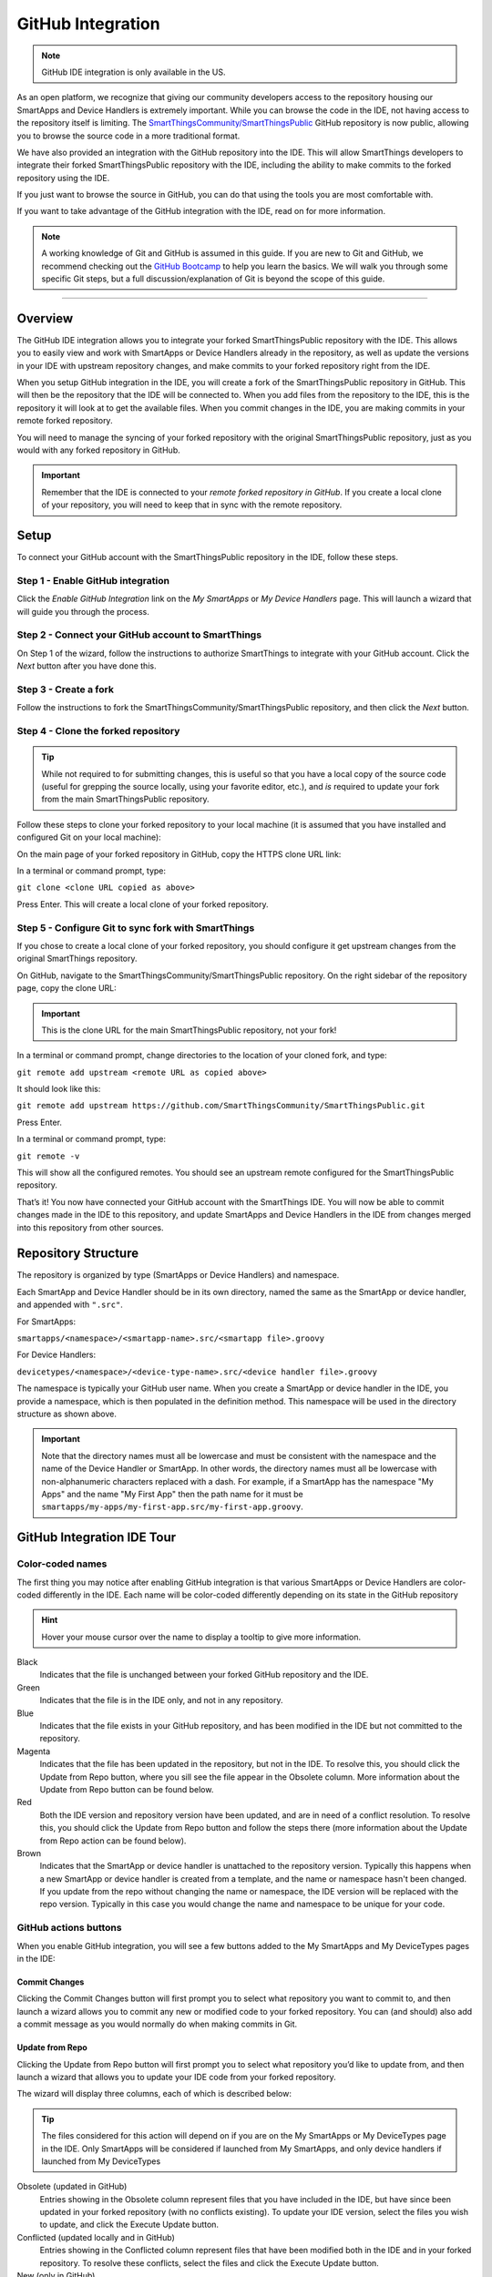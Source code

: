 .. _github_integration:

GitHub Integration
==================

.. note::

    GitHub IDE integration is only available in the US.

As an open platform, we recognize that giving our community developers access to the repository housing our SmartApps and Device Handlers is extremely important.
While you can browse the code in the IDE, not having access to the repository itself is limiting.
The `SmartThingsCommunity/SmartThingsPublic <https://github.com/SmartThingsCommunity/SmartThingsPublic>`__ GitHub repository is now public, allowing you to browse the source code in a more traditional format.

We have also provided an integration with the GitHub repository into the IDE.
This will allow SmartThings developers to integrate their forked SmartThingsPublic repository with the IDE, including the ability to make commits to the forked repository using the IDE.

If you just want to browse the source in GitHub, you can do that using the tools you are most comfortable with.

If you want to take advantage of the GitHub integration with the IDE, read on for more information.

.. note::

    A working knowledge of Git and GitHub is assumed in this guide. If you are new to Git and GitHub, we recommend checking out the `GitHub Bootcamp <https://help.github.com/categories/bootcamp/>`__ to help you learn the basics. We will walk you through some specific Git steps, but a full discussion/explanation of Git is beyond the scope of this guide.

----

Overview
--------

The GitHub IDE integration allows you to integrate your forked SmartThingsPublic repository with the IDE.
This allows you to easily view and work with SmartApps or Device Handlers already in the repository, as well as update the versions in your IDE with upstream repository changes, and make commits to your forked repository right from the IDE.

When you setup GitHub integration in the IDE, you will create a fork of the SmartThingsPublic repository in GitHub.
This will then be the repository that the IDE will be connected to.
When you add files from the repository to the IDE, this is the repository it will look at to get the available files.
When you commit changes in the IDE, you are making commits in your remote forked repository.

You will need to manage the syncing of your forked repository with the original SmartThingsPublic repository, just as you would with any forked repository in GitHub.

.. important::

    Remember that the IDE is connected to your *remote forked repository in GitHub*. If you create a local clone of your repository, you will need to keep that in sync with the remote repository.

.. _github_setup:

Setup
-----

To connect your GitHub account with the SmartThingsPublic repository in the IDE, follow these steps.

Step 1 - Enable GitHub integration
^^^^^^^^^^^^^^^^^^^^^^^^^^^^^^^^^^

Click the *Enable GitHub Integration* link on the *My SmartApps* or *My Device Handlers* page.
This will launch a wizard that will guide you through the process.

.. image:: ../img/github-int/github-int-enable.png

Step 2 - Connect your GitHub account to SmartThings
^^^^^^^^^^^^^^^^^^^^^^^^^^^^^^^^^^^^^^^^^^^^^^^^^^^

On Step 1 of the wizard, follow the instructions to authorize SmartThings to integrate with your GitHub account.
Click the *Next* button after you have done this.

.. image:: ../img/github-int/github-setup-step-1.png

.. _setup_create_fork:

Step 3 - Create a fork
^^^^^^^^^^^^^^^^^^^^^^

Follow the instructions to fork the SmartThingsCommunity/SmartThingsPublic repository, and then click the *Next* button.

.. image:: ../img/github-int/github-setup-step-2.png

.. _setup_clone_fork:

Step 4 - Clone the forked repository
^^^^^^^^^^^^^^^^^^^^^^^^^^^^^^^^^^^^

.. tip::

    While not required to for submitting changes, this is useful so that you have a local copy of the source code (useful for grepping the source locally, using your favorite editor, etc.), and *is* required to update your fork from the main SmartThingsPublic repository.

Follow these steps to clone your forked repository to your local machine (it is assumed that you have installed and configured Git on your local machine):

On the main page of your forked repository in GitHub, copy the HTTPS clone URL link:

.. image:: ../img/github-int/github-clone-forked-repo.png

In a terminal or command prompt, type:

``git clone <clone URL copied as above>``

Press Enter. This will create a local clone of your forked repository.

.. _setup_sync_fork:

Step 5 - Configure Git to sync fork with SmartThings
^^^^^^^^^^^^^^^^^^^^^^^^^^^^^^^^^^^^^^^^^^^^^^^^^^^^

If you chose to create a local clone of your forked repository, you should configure it get upstream changes from the original SmartThings repository.

On GitHub, navigate to the SmartThingsCommunity/SmartThingsPublic repository.
On the right sidebar of the repository page, copy the clone URL:

.. important::

    This is the clone URL for the main SmartThingsPublic repository, not your fork!

.. image:: ../img/github-int/github-clone-forked-repo.png

In a terminal or command prompt, change directories to the location of your cloned fork, and type:

``git remote add upstream <remote URL as copied above>``

It should look like this:

``git remote add upstream https://github.com/SmartThingsCommunity/SmartThingsPublic.git``

Press Enter.

In a terminal or command prompt, type:

``git remote -v``

This will show all the configured remotes.
You should see an upstream remote configured for the SmartThingsPublic repository.

That’s it! You now have connected your GitHub account with the SmartThings IDE.
You will now be able to commit changes made in the IDE to this repository, and update SmartApps and Device Handlers in the IDE from changes merged into this repository from other sources.

.. _github_repo_structure:

Repository Structure
--------------------

The repository is organized by type (SmartApps or Device Handlers) and namespace.

Each SmartApp and Device Handler should be in its own directory, named the same as the SmartApp or device handler, and appended with ``".src"``.

For SmartApps:

``smartapps/<namespace>/<smartapp-name>.src/<smartapp file>.groovy``

For Device Handlers:

``devicetypes/<namespace>/<device-type-name>.src/<device handler file>.groovy``

The namespace is typically your GitHub user name.
When you create a SmartApp or device handler in the IDE, you provide a namespace, which is then populated in the definition method.
This namespace will be used in the directory structure as shown above.

.. important::

    Note that the directory names must all be lowercase and must be consistent with the namespace and the name of the Device Handler or SmartApp. In other words, the directory names must all be lowercase with non-alphanumeric characters replaced with a dash. For example, if a SmartApp has the namespace "My Apps" and the name "My First App" then the path name for it must be ``smartapps/my-apps/my-first-app.src/my-first-app.groovy``.

.. _github_ide_tour:

GitHub Integration IDE Tour
---------------------------

Color-coded names
^^^^^^^^^^^^^^^^^

The first thing you may notice after enabling GitHub integration is that various SmartApps or Device Handlers are color-coded differently in the IDE.
Each name will be color-coded differently depending on its state in the GitHub repository

.. hint::

    Hover your mouse cursor over the name to display a tooltip to give more information.

.. role:: red
.. role:: green
.. role:: blue
.. role:: magenta
.. role:: brown

Black
    Indicates that the file is unchanged between your forked GitHub repository and the IDE.

:green:`Green`
    Indicates that the file is in the IDE only, and not in any repository.

:blue:`Blue`
    Indicates that the file exists in your GitHub repository, and has been modified in the IDE but not committed to the repository.

:magenta:`Magenta`
    Indicates that the file has been updated in the repository, but not in the IDE. To resolve this, you should click the Update from Repo button, where you sill see the file appear in the Obsolete column. More information about the Update from Repo button can be found below.

:red:`Red`
    Both the IDE version and repository version have been updated, and are in need of a conflict resolution. To resolve this, you should click the Update from Repo button and follow the steps there (more information about the Update from Repo action can be found below).

:brown:`Brown`
    Indicates that the SmartApp or device handler is unattached to the repository version. Typically this happens when a new SmartApp or device handler is created from a template, and the name or namespace hasn't been changed. If you update from the repo without changing the name or namespace, the IDE version will be replaced with the repo version. Typically in this case you would change the name and namespace to be unique for your code.

GitHub actions buttons
^^^^^^^^^^^^^^^^^^^^^^

When you enable GitHub integration, you will see a few buttons added to the My SmartApps and My DeviceTypes pages in the IDE:

.. image:: ../img/github-int/github-ide-buttons.png

Commit Changes
''''''''''''''

Clicking the Commit Changes button will first prompt you to select what repository you want to commit to, and then launch a wizard allows you to commit any new or modified code to your forked repository. You can (and should) also add a commit message as you would normally do when making commits in Git.

Update from Repo
''''''''''''''''

Clicking the Update from Repo button will first prompt you to select what repository you’d like to update from, and then launch a wizard that allows you to update your IDE code from your forked repository.

The wizard will display three columns, each of which is described below:

.. tip::

    The files considered for this action will depend on if you are on the My SmartApps or My DeviceTypes page in the IDE. Only SmartApps will be considered if launched from My SmartApps, and only device handlers if launched from My DeviceTypes

Obsolete (updated in GitHub)
    Entries showing in the Obsolete column represent files that you have included in the IDE, but have since been updated in your forked repository (with no conflicts existing). To update your IDE version, select the files you wish to update, and click the Execute Update button.

Conflicted (updated locally and in GitHub)
    Entries showing in the Conflicted column represent files that have been modified both in the IDE and in your forked repository. To resolve these conflicts, select the files and click the Execute Update button.

New (only in GitHub)
    Entries showing in the New column are any files found in your forked repository that are not currently in the IDE. To bring these files into your IDE, select the files and click the Execute Update button.


.. note::

    When updating from the repo, you also have the ability to publish any updates (either for yourself or all) by checking the Publish check box.

Settings
''''''''

This is where you can find information about the repository and branch integrated with the IDE, as well as actions to update, remove, or add new repositories.

.. _github_how_to:

How-To
------

Add files from repository to the IDE
^^^^^^^^^^^^^^^^^^^^^^^^^^^^^^^^^^^^

To add files from your forked SmartThingsPublic repository into the IDE, follow these steps:

**Step 1 - Navigate to the *My SmartApps* or *My device handlers* page in the IDE**

The files available to add to the IDE vary depending upon the context. If you want to add SmartApps to your IDE, navigate to the *My SmartApps* page. If you want to add device handlers, navigate to the *My device handlers*.

**Step 2 - Update from Repo**

Click the *Update from Repo* button (above the list of SmartApps or device handlers), and select the repo you want to update from.

In the resulting wizard, select the files you want to add to the IDE in the *New (only in GitHub)* column.

.. image:: ../img/github-int/github-add-new-files.png

Click the *Execute Update* button in the wizard.

The IDE will now have the files you selected.

.. _how_to_get_st_latest:

Get Latest Code from SmartThingsPublic Repository
^^^^^^^^^^^^^^^^^^^^^^^^^^^^^^^^^^^^^^^^^^^^^^^^^

.. note::

    To get the latest code from the SmartThingsPublic repository, you need to have cloned your forked repository and configured it to fetch changes from the main (upstream) SmartThingsPublic repository.

    See :ref:`setup_clone_fork` and :ref:`setup_sync_fork` in the :ref:`github_setup` section for more information.

To get the latest code from the SmartThingsPublic repository, follow these steps:

**Step 1 - Fetch upstream changes**

Open a terminal or command prompt and change directory to the root of your forked repository.

Type ``git fetch upstream`` and press Enter. This will fetch the branches and their commits from the SmartThingsPublic repository.

**Step 2 - Checkout your local master branch**

Type ``git checkout master`` and press Enter.

**Step 3 - Merge the changes from upstream/master to your local master branch**

Type ``git merge upstream/master`` and press Enter. This will bring your fork’s local master branch up to date with the changes in the SmartThingsPublic master branch.

**Step 4 - Push changes to your remote fork**

Now that we have our local repository updated synced with the latest SmartThingsPublic repository, we need to push those changes to our remote fork. Remember, this is where the IDE looks for changes (not your local clone!).

Type ``git push origin master`` and press Enter. This will push all commits in your local repository on the master branch, to the remote (origin) master branch.

**Step 5 - Update the IDE version**

Now, to update the IDE versions with your updated forked repository, click the *Update from Repo* button on the *My SmartApps* or *My device handlers* page, and select the repo you want to update from.

In the resulting wizard, check the box next to any of the files you want to update in the IDE, and click the *Execute Update* button.

The files you chose to update are now updated in the IDE.

Commit Changes in the IDE
^^^^^^^^^^^^^^^^^^^^^^^^^

To commit changes to a SmartApp or device handler, whether it is a new file or already exists in the repository, Click on the *Commit Changes* button on the *My SmartApps* or *My device handlers* and select the repository you want to commit to.

In the resulting wizard, check the box next to the file you want to commit, add a commit message, and press the *Commit Changes* button.

This will make a commit in your fork.

.. _how_to_sync_clone:

Keep Your Cloned Repo in Sync with Origin
^^^^^^^^^^^^^^^^^^^^^^^^^^^^^^^^^^^^^^^^^

If you cloned your forked repository to your local machine, you will want to keep it in sync with your remote forked repository in GitHub.

When you make commits in the IDE, you are making a commit and pushing those changes to your forked repository. To sync your cloned repository with the remote forked repository, follow these steps:

**Step 1 - Fetch origin changes**

Open a terminal or command prompt and change directory to the root of your forked repository.

Type ``git fetch origin`` and press Enter. This will fetch the branches and their commits from your forked SmartThingsPublic repository.

**Step 2 - Checkout your local branch**

Type ``git checkout master`` (substitute ``master`` for a different branch, if you choose) and press Enter.

**Step 3 - Merge the changes from origin/master to your local branch**

Type ``git merge origin/master`` (substitute ``master`` for a different branch, if you want to merge from a different branch) and press Enter. This will bring your cloned repository's local  branch up to date with the changes in your forked SmartThingsPublic branch.

.. _github_best_practices:

Best Practices
--------------

Sync with upstream repository frequently
^^^^^^^^^^^^^^^^^^^^^^^^^^^^^^^^^^^^^^^^

If you have cloned your forked repository locally, you should merge changes from the upstream SmartThingsPublic repository frequently.
This will help prevent your fork from becoming out-of-date with the SmartThingsPublic repository, and minimize the potential for difficult merging of conflicts.

See :ref:`how_to_get_st_latest` for instructions on syncing from the upstream SmartThingsPublic repository.

.. _github_faq:

FAQ
---

I don’t want to grant SmartThings access to my GitHub account. Is there a way around this?
    Integrating the GitHub repositories with the IDE requires that you grant SmartThings read and write access to your GitHub repositories. If you would rather not grant SmartThings this level of access to your GitHub account, we recommend that you create a new GitHub user to use for SmartThings development. That will allow you to keep your primary GitHub account separate from the SmartThings account.

Do I have to use the GitHub integration?
    No. The GitHub integration is optional.

Does this change the process for submitting SmartApps or device handlers to SmartThings ?
    The process for submitting a publication request is essentially the same. The result is slightly different, in that the requests themselves become pull requests in the main SmartThingsPublic repository. This is similar to how it was working previously, but now the pull requests will be visible in the repository since the repository is public.

Can I just a make a pull request to the SmartThingsPublic repository, without using the GitHub IDE Integration?
    If you make a pull request to the SmartThingsPublic repository, but have not enabled GitHub integration in the IDE, your pull request will not be reviewed or merged in to the SmartThingsPublic repository. Enabling GitHub integration is what allows us to connect your GitHub account with your SmartThings account. If you have enabled the GitHub integration, and then would rather make a pull request to the SmartThingsPublic repository (using the GitHub account you enabled in the IDE) instead of publishing through the IDE, you can. We think it's more efficient to use the tools in the IDE, but nothing prevents you from making a pull request directly in this case.

Where can I find more information about working with Git?
    See the :ref:`github_integration_help` section.

I made a commit to my local GitHub fork (not using the IDE), but don’t see it when I try to Update from Repo in the IDE.
    Did you push your changes to your forked GitHub repository and branch associated with the IDE? Only changes pushed to your forked repository are visible to the IDE - committing changes to your local repository only, without pushing them to the repository and branch associated with the IDE, will not be visible.

I made a commit through the IDE, but I don’t see it in my cloned forked repository.
    Did you merge the latest changes into your local repository? Remember, when you make a commit in the IDE, you are making a commit to your forked version of the SmartThingsPublic repository. If you cloned the repository locally, you need to sync your local repository with the remote repository. See :ref:`how_to_sync_clone` for more information.

I think I found a bug. How do I report it?
    First, check out the :ref:`github_integration_help` section below to see if any of the links may answer your questions. If you're confident you've found a bug, and it’s not already discussed on the community forums, email support@smartthings.com. For the fastest response, be sure to include your SmartThings user name, your GitHub account name, and specific steps that caused the issue.

.. _github_integration_help:

Getting Help
------------

Here are some links for getting help working with Git and GitHub:

 - `GitHub <http://github.com>`__
 - `GitHub Help Page <https://help.github.com/>`__
 - `GitHub Bootcamp <https://help.github.com/categories/bootcamp/>`__ - useful for getting started with Git.
 - `Fork a Repo <https://help.github.com/articles/fork-a-repo/>`__ - documentation on how to fork a repo in GitHub.
 - `Sync a Repo <https://help.github.com/articles/syncing-a-fork/>`__ - documentation on how to sync a fork to the upstream repository.
 - `Pushing to a Remote <https://help.github.com/articles/pushing-to-a-remote/>`__ - documentation on how to push to a remote repository.

If your questions are about the IDE integration, and aren't answered in this documentation, the `SmartThings Community Forums <http://community.smartthings.com>`__ is a great place to leverage the power of our active community developers to help.

Finally, if you have ideas to help improve this documentation, feel free to contact docs@smartthings.com.
